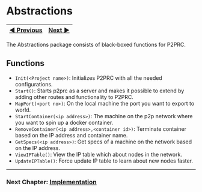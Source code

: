 * Abstractions
:PROPERTIES:
:CUSTOM_ID: abstractions
:END:
| [[file:Installation.md][◀ Previous]] | [[file:Implementation.md][Next ▶]] |
|--------------------------------------+------------------------------------|

The Abstractions package consists of black-boxed functions for P2PRC.

** Functions
:PROPERTIES:
:CUSTOM_ID: functions
:END:
- =Init(<Project name>)=: Initializes P2PRC with all the needed
  configurations.
- =Start()=: Starts p2prc as a server and makes it possible to extend by
  adding other routes and functionality to P2PRC.
- =MapPort(<port no>)=: On the local machine the port you want to export
  to world.
- =StartContainer(<ip address>)=: The machine on the p2p network where
  you want to spin up a docker container.
- =RemoveContainer(<ip address>,<container id>)=: Terminate container
  based on the IP address and container name.
- =GetSpecs(<ip address>)=: Get specs of a machine on the network based
  on the IP address.
- =ViewIPTable()=: View the IP table which about nodes in the network.
- =UpdateIPTable()=: Force update IP table to learn about new nodes
  faster.

--------------

*** Next Chapter: [[file:Implementation.md][Implementation]]
:PROPERTIES:
:CUSTOM_ID: next-chapter-implementation
:END:
